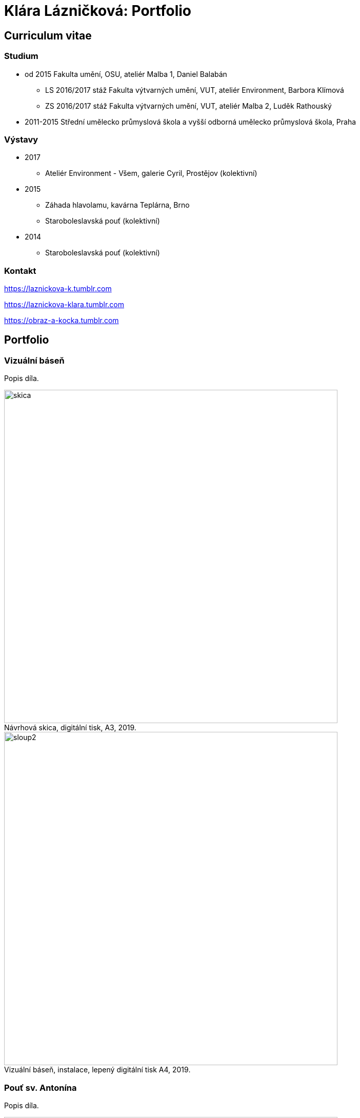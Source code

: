 :title-page: 
:icons:
:imagesdir: img
:toc: macro
:toc-title: Contents
:toclevels: 2
:figure-caption!:


[[klara-laznickova]]
= Klára Lázničková: Portfolio

== Curriculum vitae

=== Studium

* od 2015 Fakulta umění, OSU, ateliér Malba 1, Daniel Balabán
** LS 2016/2017 stáž Fakulta výtvarných umění, VUT, ateliér Environment, Barbora Klímová
** ZS 2016/2017 stáž Fakulta výtvarných umění, VUT, ateliér Malba 2, Luděk Rathouský
* 2011-2015 Střední umělecko průmyslová škola a vyšší odborná umělecko průmyslová škola, Praha

=== Výstavy

* 2017
** Ateliér Environment - Všem, galerie Cyril, Prostějov (kolektivní)
* 2015
** Záhada hlavolamu, kavárna Teplárna, Brno
** Staroboleslavská pouť (kolektivní)
* 2014
** Staroboleslavská pouť (kolektivní)

=== Kontakt

https://laznickova-k.tumblr.com

https://laznickova-klara.tumblr.com

https://obraz-a-kocka.tumblr.com

<<<

== Portfolio


[[vizualni-basen]]
=== Vizuální báseň

Popis díla.

.Návrhová skica, digitální tisk, A3, 2019.
image::14-vizualni-basen/skica.jpg[,650]
.Vizuální báseň, instalace, lepený digitální tisk A4, 2019.
image::14-vizualni-basen/sloup2.jpg[,650]


<<<
[[kaplicky-sv-antonin]]
=== Pouť sv. Antonína

Popis díla.

.Instalace, , A4, 2019.
image::13-kaplicky-sv-antonin/20190427_185351.jpg[,650]


<<<
[[klauzury]]
=== Klauzury

Popis díla.

.klauzury, olej na plátně, 2019.
image::12-klauzury/papuče.png[,650]



<<<
[[floatacni-tygri]]
=== Floatační tygři

Milý Ježíšku, přála bych si pod stromeček mobil s hadem, pastelky hlavně růžový, nafukovací hrad,
kolo a tygra, nebo toho slona co umí lítat ušima. A ten tygr, aby byl hodnej, aby nám nešežral Žeryka,
díky Klárka Lázničková.

Chtít tygra, není to tak trochu útěk z uspěchaného prekarizovaného světa dospělých zpět do klidu
dětství? Tato serie obrazů je inspirovaná kauzou tygřího masoxu a chovu kočkovitých šelem
soukromníky v České republice. V dané instalaci obrazů jde však především o malbu a její vnímání.
Koncepce podporující uvolnění se ve výstavním prostředí, nabádá diváka strávit v expozici delší
dobu, jež umožní plné soustředění se pouze na vizuální pole viděné před sebou. Obraz nemá být
jen indexem daného námětu zhotoveným štětcem a barvou. Stejně jak na obrazech floatují barevné
plochy a tahy štetcem, tak by měl divák klidně obraz vnímat jen v abstraktní rovině a nechat
floatovat svoji mysl ve stavu bez tíže všední reality.

.Floatační tygři, olej na plátně , 2018.
image::11-floatacni-tygri/floa0-1.png[,650]
.Instalace - Comfort balcony, 2019.
image::11-floatacni-tygri/floa1-1.png[,650]
.Instalace - Comfort balcony, 2019.
image::11-floatacni-tygri/floa3.png[,650]
.Instalace - Comfort balcony, 2019.
image::11-floatacni-tygri/floa2.png[,650]


<<<
=== Tygo dream

Ve své práci Tygo dream jsem pracovala s pocitovou funkcí malby.
Vytvořila jsem tři serie obrázů (Tygr, Dovolená, Bajka), rozvíjející tato témata.
Celou práci jsem tvořila v lehce nadneseném vyznění.
Obrazy a námět jsem postupně upravila vzhledem k zamýšlenému účelu, kterým je prevence strachu.
Při tvorbě sem užívala klasických malířských metod, malby jsem následně instalovala do poloveřejných prostor.

.Tygodream, instalace, 2018.
image::10-tygodream/klara001.JPG[]
.Tygodream, instalace, 2018.
image::10-tygodream/klara004.JPG[]
.Tygodream, instalace, 2018.
image::10-tygodream/klara005.JPG[]
.Tygodream, instalace, 2018.
image::10-tygodream/klara016.JPG[]
.Tygodream, instalace, 2018.
image::10-tygodream/klara020.JPG[]
.Tygodream, instalace, 2018.
image::10-tygodream/klara019.JPG[]
.Tygodream, instalace, 2018.
image::10-tygodream/klara014.JPG[]

<<<
[[tygo-dream-bajka]]
==== Bajka

.Lev a krtek, olej na plátně, 2018.
image::9-tygodream-bajka/lev-a-krtek.jpg[]
.Bajka, olej na plátně, 2018.
image::9-tygodream-bajka/bajka-cmyk.png[,500]
.Krtek, olej na plátně, 2018.
image::9-tygodream-bajka/krtek-cmyk.png[]
.Lev, olej na plátně, 2018.
image::9-tygodream-bajka/kožka.png[450]
.Lev, olej na plátně, 2018.
image::9-tygodream-bajka/l.jpg[450]
.Lev, olej na plátně, 2018.
image::9-tygodream-bajka/e.jpg[450]
.Lev, olej na plátně, 2018.
image::9-tygodream-bajka/v.jpg[450]

<<<
[[tygo-dream-palma-more-slunce]]
==== Dovolená: palma, moře, slunce

.Plato, olej na plátně, 2018.
image::8-tygodream-palma-more-slunce/plato-cmyk.png[]
.Orion, olej na plátně, 2018.
image::8-tygodream-palma-more-slunce/orion-cmyk.png[,570]
.Jahodová, olej na plátně, 2018.
image::8-tygodream-palma-more-slunce/jahodova-cmyk.png[,570]
.Margot, olej na plátně, 2018.
image::8-tygodream-palma-more-slunce/margot-cmyk.png[,570]
.New Beetle, olej na plátně, 2018.
image::8-tygodream-palma-more-slunce/new-beetle-cmyk.png[,570]
.Lev, olej na plátně, 2018.
image::8-tygodream-palma-more-slunce/lev-cmyk.png[,500]
.Lusk, olej na plátně, 2018.
image::8-tygodream-palma-more-slunce/cmyk-lusk.png[,500]


<<<
[[zvrchu-tygo-dream]]
==== Zvrchu

Situace/zatiší malovaná zvrchu, věci ztrácí svou hmotu, objekty jsou obsahově vyprázdněné, stavají se pouze abstraktní kompozicí.

.Předložka, olej na plátně, 2018.
image::7-tygodream-zvrchu/klara-cmyk.png[]
.Tygr, olej na plátně, 2017.
image::7-tygodream-zvrchu/tygr-cmyk.png[]
.Koně, olej na plátně, 2017.
image::7-tygodream-zvrchu/kone.jpg[,400]
.Zátiší, olej na plátně, 2017.
image::7-tygodream-zvrchu/zatisi-sv.png[,400]
.Tygo dream, olej na plátně, 2017.
image::7-tygodream-zvrchu/tygo-dream-cmyk.png[,470]
.Křeslo, olej na plátně, 2017.
image::7-tygodream-zvrchu/kreslo.jpg[,470]

<<<
[[tygri-tygo-dream]]
==== Tygři

Tygr jako popkulturní lightmotiv, lehce čitelný symbol pro diváka, zejména díky častému využívání v reklamě. 

.Tygr, olej na plátně, 2018.
image::6-tygodream-tygri/tygr1-sv.png[,470]
.Tygr, olej na plátně, 2018.
image::6-tygodream-tygri/tygr3.jpg[,470]
.Tygr, olej na plátně, 2018.
image::6-tygodream-tygri/tygo25.jpg[,400]
.Tygr, olej na plátně, 2018.
image::6-tygodream-tygri/tygr2t.png[,400]
.Tygr, olej na plátně, 2018.
image::6-tygodream-tygri/tygr4vic.png[,400]
.Tygonanas, olej na plátně, 2018.
image::6-tygodream-tygri/tygonanassvet.png[,400]

<<<
[[archivacni-basen]]
=== Archivační báseň

.Archivační báseň, tisk, 2017.
image::5-archivacni-basen/letak.png[,500]
image::5-archivacni-basen/arb.png[,500]
image::5-archivacni-basen/arb2.png[,500]

<<<
[[obraz-a-kocka]]
=== Obraz a kočka

.Obraz a kočka, text, 2016.
image::4-obraz-a-kocka/text.jpg[,650]
.Obraz a kočka: instalace, pohled do instalace, 2016.
image::4-obraz-a-kocka/instalace.jpg[,500]
.Obraz a kočka: infiltrace, pohled do instalace, 2016.
image::4-obraz-a-kocka/infiltrace1.jpg[,500]
.Obraz a kočka: infiltrace, pohled do instalace, 2016.
image::4-obraz-a-kocka/infiltrace2.jpg[,500]
.Obraz a kočka: škrabadla, pohled do instalace, 2016.
image::4-obraz-a-kocka/skrabadla.jpg[]

<<<
[[zvirata]]
=== Zvířata

Snažím se o vyprázdnění motivu a vnímání subjektu v abstraktní rovině.
Jde mi o zachycení tělesné konstituce zvířete v různých situacích, pozicích nebo fázích pohybu kdy je vnímána její hmota jako určitý abstraktní tvar.
Ten je dále uchopován, oprošťován od zbytečných šumů a využíván ve prospěch kompozice.
U skupiny zvířat kromě jejich samotné konstituce, sleduji jejich pohyb v prostoru zahrady a snažím se zachytit jimi utvářené kompozice.
Rámy jsou potažené alternativním materiálem (deky, ručníky), jehož struktura může připomínat povrch zvířat (srst, pěří), ale zároveň je vybrán kvůli své hrubosti, která výškou chlupu znesnadňuje malbu v detailu a tudíž dochází ke zjednodušení motivu až k abstraktní podobě.

.Kočky, olej na plátně, 2016.
image::3-zvirata/kocky7-cmyk.png[,600]
.Kočky, olej na plátně, 2016.
image::3-zvirata/kocky4.jpg[,500]
.Kočky, olej na plátně, 2016.
image::3-zvirata/kocky5.jpg[,500]
.Kočky, olej na plátně, 2016.
image::3-zvirata/kocky8-cmyk.png[,600]
.Kočky, olej na plátně, 2016.
image::3-zvirata/kocky9.jpg[,600]
.Kuřata, olej na plátně, 2016.
image::3-zvirata/kurata.jpg[,600]
//.Kachny, olej na plátně, 2016.
//image::zvirata/kachny.jpg[,500]
.Pes, olej na plátně, 2016.
image::3-zvirata/pes.jpg[,600]
.Slepice, olej na plátně, 2016.
image::3-zvirata/slepice.jpg[,600]
//#.Zahrada, 120x120cm, tuš a olej na plátně, 2016.
//image::zvirata/zahrada3.jpg[,500]

<<<
[[rodina]]
=== Rodina

Důležité je hledání zajímavých momentů nebo i jen kompozic v mém bezprostředním okolí.
Obrazy jsou oproštěné od přílišné a nepotřebné či nechtěné reality.
Toto nepotřebné je vybíráno autoselektivně dle mého estetického cítění.

.Deathfolk, 120x120cm, olej na plátně, 2016.
image::2-rodina/deathfolk-cmyk.png[]
.Batůžek, 105x140cm, olej na plátně, 2016.
image::2-rodina/batuzek-cmyk.png[400]
.Eskimáci, 110x110cm, olej na plátně, 2016.
image::2-rodina/eskimaci-cmyk.png[,400]
//Bela, 55x60cm, olej na plátně, 2016.
//image::rodina/bela.jpg[,500]
.Anežka, 80x80cm, olej na plátně, 2016.
image::2-rodina/anezka-cmyk.png[,400]
.Bella, 80x80cm, olej na plátně, 2016.
image::2-rodina/bella-orez.png[,400]

<<<
[[biotop]]
=== Biotop

Práce se týkala vztahu věcí k jejich majiteli v určitém prostředí, zajímá mě zkoumat,
jestli je rozpoložení předmětů v místě kde se pohybujeme - žijeme nahodilé nebo uvědomělé, jestli věci okolo nás něco o někom/něčem(o jejich majiteli) vypovídájí.
Nad věcmi přemýšlím jak nad florou/faunou, která indikuje své prostředí.
Tento soubor maleb vnímám jako biotop (sociotop), kde si věci snažím představit jako indikátory, ukazující vlastnosti, povahové rysy, záliby, styl života obyvatelů daného místa.
Vytvořené prostředí nemá být jedno reálné místo, obrazy představují určité segmenty různých míst která jsem považovala za klíčová pro dané osoby. 
Přenosem myšlenky skrze mou malbu se však nejspíš tento biotop definující prarodiče stává do jisté míry spíše mým prostředím.

.Biotop, rozměr variabilní, instalace, 2016.
image::1-biotop/biotop-instalace.jpg[]
.Mandril, 35x40cm, olej na plátně, 2016.
image::1-biotop/mandril.jpg[500]
.Chata, 65x75cm, olej na plátně, 2016.
image::1-biotop/chata1.jpg[,500]
.Kytka, 20x20cm, olej na plátně, 2016.
image::1-biotop/kytka1.jpg[,300]
.Kytka, 20x20cm, olej na plátně, 2016.
image::1-biotop/kytka2.jpg[,300]
.Kachna, 20x20cm, olej na plátně, 2016.
image::1-biotop/kachna.jpg[,300]
//.Ptáčci, 65x120cm, olej na plátně, 2016.
//image::biotop/ptacci.jpg[,500]
.Kočky, 130x120cm, olej na plátně, 2016.
image::1-biotop/kocky.jpg[,500]
.Polička, 80x100cm, olej na plátně, 2016.
image::1-biotop/policka1.jpg[,500]
.Polička, 80x120cm, olej na plátně, 2016.
image::1-biotop/policka2.jpg[,500]
.Úprka, 70x70cm, olej na plátně, 2016.
image::1-biotop/uprka.jpg[,500]


